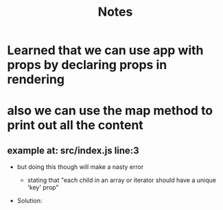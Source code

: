 #+TITLE: Notes
* Learned that we can use app with props by declaring props in rendering
* also we can use the map method to print out all the content
** example at: src/index.js line:3
- but doing this though will make a nasty error
  - stating that "each child in an array or iterator should have a unique 'key' prop"
- Solution:
  #+begin_export javascript
  <li key={note.id}>
  {note.content}
  </li>
  #+end_export
